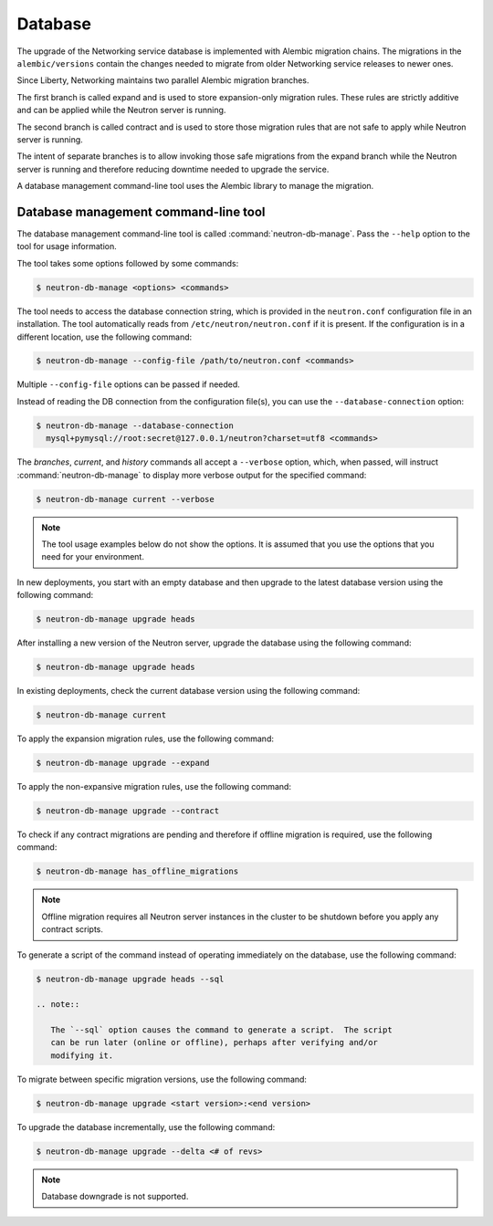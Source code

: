 .. _migration-database:

========
Database
========

The upgrade of the Networking service database is implemented with Alembic
migration chains. The migrations in the ``alembic/versions`` contain the
changes needed to migrate from older Networking service releases to newer ones.

Since Liberty, Networking maintains two parallel Alembic migration branches.

The first branch is called expand and is used to store expansion-only
migration rules. These rules are strictly additive and can be applied while the
Neutron server is running.

The second branch is called contract and is used to store those migration
rules that are not safe to apply while Neutron server is running.

The intent of separate branches is to allow invoking those safe migrations
from the expand branch while the Neutron server is running and therefore
reducing downtime needed to upgrade the service.

A database management command-line tool uses the Alembic library to manage the
migration.

Database management command-line tool
~~~~~~~~~~~~~~~~~~~~~~~~~~~~~~~~~~~~~~

The database management command-line tool is called
:command:`neutron-db-manage`. Pass the ``--help`` option to the tool for
usage information.

The tool takes some options followed by some commands:

.. code-block:: console

   $ neutron-db-manage <options> <commands>

The tool needs to access the database connection string, which is provided in
the ``neutron.conf`` configuration file in an installation. The tool
automatically reads from ``/etc/neutron/neutron.conf`` if it is present.
If the configuration is in a different location, use the following command:

.. code-block:: console

   $ neutron-db-manage --config-file /path/to/neutron.conf <commands>

Multiple ``--config-file`` options can be passed if needed.

Instead of reading the DB connection from the configuration file(s), you can
use the ``--database-connection`` option:

.. code-block:: console

   $ neutron-db-manage --database-connection
     mysql+pymysql://root:secret@127.0.0.1/neutron?charset=utf8 <commands>

The `branches`, `current`, and `history` commands all accept a
``--verbose`` option, which, when passed, will instruct
:command:`neutron-db-manage` to display more verbose output for the specified
command:

.. code-block:: console

   $ neutron-db-manage current --verbose

.. note::

   The tool usage examples below do not show the options. It is assumed that
   you use the options that you need for your environment.

In new deployments, you start with an empty database and then upgrade to
the latest database version using the following command:

.. code-block:: console

   $ neutron-db-manage upgrade heads

After installing a new version of the Neutron server, upgrade the database
using the following command:

.. code-block:: console

   $ neutron-db-manage upgrade heads

In existing deployments, check the current database version using the
following command:

.. code-block:: console

   $ neutron-db-manage current

To apply the expansion migration rules, use the following command:

.. code-block:: console

   $ neutron-db-manage upgrade --expand

To apply the non-expansive migration rules, use the following command:

.. code-block:: console

   $ neutron-db-manage upgrade --contract

To check if any contract migrations are pending and therefore if offline
migration is required, use the following command:

.. code-block:: console

   $ neutron-db-manage has_offline_migrations

.. note::

   Offline migration requires all Neutron server instances in the cluster to
   be shutdown before you apply any contract scripts.

To generate a script of the command instead of operating immediately on the
database, use the following command:

.. code-block:: console

   $ neutron-db-manage upgrade heads --sql

   .. note::

      The `--sql` option causes the command to generate a script.  The script
      can be run later (online or offline), perhaps after verifying and/or
      modifying it.

To migrate between specific migration versions, use the following command:

.. code-block:: console

   $ neutron-db-manage upgrade <start version>:<end version>

To upgrade the database incrementally, use the following command:

.. code-block:: console

   $ neutron-db-manage upgrade --delta <# of revs>

.. note::

   Database downgrade is not supported.
